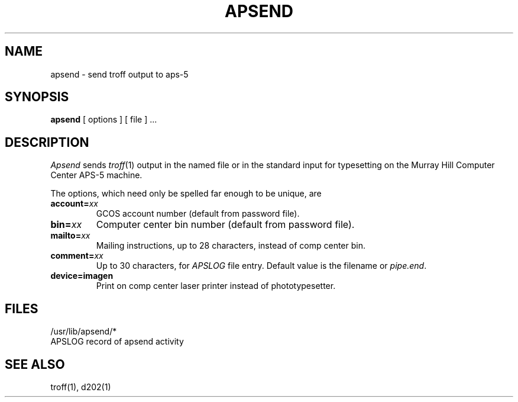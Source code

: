 .TH APSEND 1 
.SH NAME
apsend \- send troff output to aps-5
.SH SYNOPSIS
.B apsend 
[
options
]
[ file ] ...
.SH DESCRIPTION
.I Apsend
sends
.IR troff (1)
output in the named file or in the standard input
for typesetting on the Murray Hill Computer Center APS-5 machine.
.PP
The options, which need only be spelled far enough to be unique, are
.TP "w'comment=xx  'u"
.BI account= xx
GCOS account number (default from password file).
.TP 
.BI bin= xx
Computer center bin number (default from password file).
.TP 
.BI mailto= xx
Mailing instructions, up to 28 characters, instead of comp center bin.
.TP 
.BI comment= xx
Up to 30 characters, for
.I APSLOG
file entry.
Default value is the filename or
.IR pipe.end .
.TP 
.BI device=imagen
Print on comp center laser printer instead of phototypesetter.
.SH FILES
/usr/lib/apsend/*
.br
APSLOG	record of apsend activity
.SH SEE ALSO
troff(1), d202(1)
